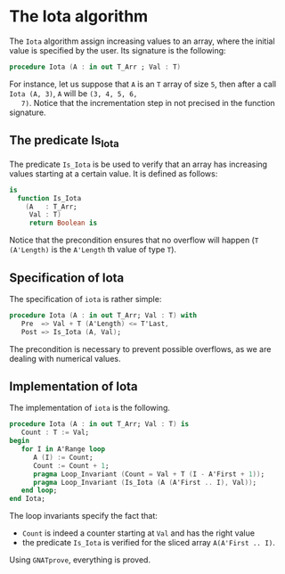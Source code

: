 # Created 2018-09-17 Mon 13:27
#+OPTIONS: author:nil title:nil toc:nil
#+EXPORT_FILE_NAME: ../../../numeric/Iota.org
* The Iota algorithm

The ~Iota~ algorithm assign increasing values to an array, where
the initial value is specified by the user. Its signature is the
following:

#+BEGIN_SRC ada
  procedure Iota (A : in out T_Arr ; Val : T)
#+END_SRC

For instance, let us suppose that ~A~ is an ~T~ array of size ~5~,
then after a call ~Iota (A, 3)~, ~A~ will be ~(3, 4, 5, 6,
   7)~. Notice that the incrementation step in not precised in the
function signature.

** The predicate Is_Iota

The predicate ~Is_Iota~ is be used to verify that an array has
increasing values starting at a certain value. It is defined as
follows:

#+BEGIN_SRC ada
  is
    function Is_Iota
      (A   : T_Arr;
       Val : T)
       return Boolean is
#+END_SRC

Notice that the precondition ensures that no overflow will happen
(~T (A'Length)~ is the ~A'Length~ th value of type ~T~).

** Specification of Iota

The specification of ~iota~ is rather simple:

#+BEGIN_SRC ada
  procedure Iota (A : in out T_Arr; Val : T) with
     Pre  => Val + T (A'Length) <= T'Last,
     Post => Is_Iota (A, Val);
#+END_SRC

The precondition is necessary to prevent possible overflows, as we
are dealing with numerical values.

** Implementation of Iota

The implementation of ~iota~ is the following.

#+BEGIN_SRC ada
  procedure Iota (A : in out T_Arr; Val : T) is
     Count : T := Val;
  begin
     for I in A'Range loop
        A (I) := Count;
        Count := Count + 1;
        pragma Loop_Invariant (Count = Val + T (I - A'First + 1));
        pragma Loop_Invariant (Is_Iota (A (A'First .. I), Val));
     end loop;
  end Iota;
#+END_SRC

The loop invariants specify the fact that:
- ~Count~ is indeed a counter starting at ~Val~ and has the right value
- the predicate ~Is_Iota~ is verified for the sliced array ~A(A'First .. I)~.

Using ~GNATprove~, everything is proved.
